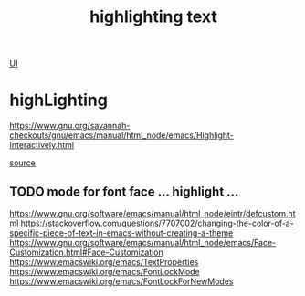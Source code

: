 #+TITLE: highlighting text

[[file:20201024170630-ui.org][UI]]

* highLighting
https://www.gnu.org/savannah-checkouts/gnu/emacs/manual/html_node/emacs/Highlight-Interactively.html

[[/usr/local/Cellar/emacs/HEAD-8c6a502_1/share/emacs/27.0.50/lisp/hi-lock.el.gz::450][source]]

** TODO mode for font face ... highlight ... 
https://www.gnu.org/software/emacs/manual/html_node/eintr/defcustom.html
https://stackoverflow.com/questions/7707002/changing-the-color-of-a-specific-piece-of-text-in-emacs-without-creating-a-theme
https://www.gnu.org/software/emacs/manual/html_node/emacs/Face-Customization.html#Face-Customization
https://www.emacswiki.org/emacs/TextProperties
https://www.emacswiki.org/emacs/FontLockMode
https://www.emacswiki.org/emacs/FontLockForNewModes


